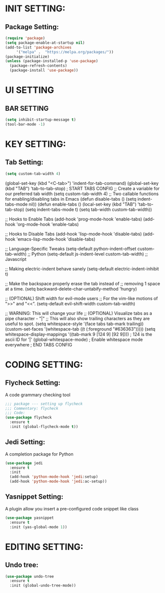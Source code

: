 
* INIT SETTING:
** Package Setting:
   #+BEGIN_SRC emacs-lisp
     (require 'package)
     (setq package-enable-at-startup nil)
     (add-to-list 'package-archives
		  '("melpa" .  "https://melpa.org/packages/"))
     (package-initialize)
     (unless (package-installed-p 'use-package)
       (package-refresh-contents)
       (package-install 'use-package))
   #+END_SRC

#+RESULTS:



* UI SETTING
** BAR SETTING
   #+BEGIN_SRC emacs-lisp
     (setq inhibit-startup-message t)
     (tool-bar-mode -1)
   #+END_SRC

* KEY SETTING:
** Tab Setting:
   #+BEGIN_SRC emacs-lisp
     (setq custom-tab-width 4)
   #+END_SRC
   
   (global-set-key (kbd "<C-tab>") 'indent-for-tab-command)
   (global-set-key (kbd "TAB") 'tab-to-tab-stop)
   ; START TABS CONFIG
   ;; Create a variable for our preferred tab width
   (setq custom-tab-width 4)
   ;; Two callable functions for enabling/disabling tabs in Emacs
   (defun disable-tabs () (setq indent-tabs-mode nil))
   (defun enable-tabs ()
   (local-set-key (kbd "TAB") 'tab-to-tab-stop)
   (setq indent-tabs-mode t)
   (setq tab-width custom-tab-width))
   
   ;; Hooks to Enable Tabs
   (add-hook 'prog-mode-hook 'enable-tabs)
   (add-hook 'org-mode-hook 'enable-tabs)
   
   ;; Hooks to Disable Tabs
   (add-hook 'lisp-mode-hook 'disable-tabs)
   (add-hook 'emacs-lisp-mode-hook 'disable-tabs)
   
   ;; Language-Specific Tweaks
   (setq-default python-indent-offset custom-tab-width) ;; Python
   (setq-default js-indent-level custom-tab-width) ;; Javascript
   
   ;; Making electric-indent behave sanely
   (setq-default electric-indent-inhibit t)
   
   ;; Make the backspace properly erase the tab instead of
   ;; removing 1 space at a time.
   (setq backward-delete-char-untabify-method 'hungry)
   
   ;; (OPTIONAL) Shift width for evil-mode users
   ;; For the vim-like motions of ">>" and "<<".
   (setq-default evil-shift-width custom-tab-width)
   
   ;; WARNING: This will change your life
   ;; (OPTIONAL) Visualize tabs as a pipe character - "|"
   ;; This will also show trailing characters as they are useful to spot.
   (setq whitespace-style '(face tabs tab-mark trailing))
   (custom-set-faces
   '(whitespace-tab ((t (:foreground "#636363")))))
   (setq whitespace-display-mappings
   '((tab-mark 9 [124 9] [92 9]))) ; 124 is the ascii ID for '|'
   (global-whitespace-mode) ; Enable whitespace mode everywhere
   ; END TABS CONFIG
   


* CODING SETTING:
** Flycheck Setting:
   A code grammary checking tool
   #+BEGIN_SRC emacs-lisp
     ;;; package --- setting up flycheck
     ;;; Commentary: flycheck
     ;;; Code:
     (use-package flycheck
       :ensure t
       :init (global-flycheck-mode t))
   #+END_SRC

** Jedi Setting:
   A completion package for Python
   #+BEGIN_SRC emacs-lisp
     (use-package jedi
       :ensure t
       :init
       (add-hook 'python-mode-hook 'jedi:setup)
       (add-hook 'python-mode-hook 'jedi:ac-setup))
   #+END_SRC

** Yasnippet Setting:
   A plugin allow you insert a pre-configured code snippet like class
   #+BEGIN_SRC emacs-lisp
     (use-package yasnippet
       :ensure t
       :init (yas-global-mode 1))
   #+END_SRC

* EDITING SETTING:
** Undo tree:
   #+BEGIN_SRC emacs-lisp
     (use-package undo-tree
       :ensure t
       :init (global-undo-tree-mode))
   #+END_SRC

